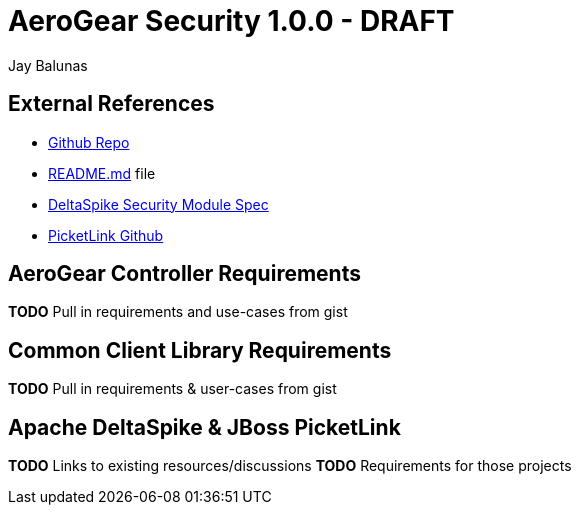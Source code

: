 AeroGear Security 1.0.0 - DRAFT
===============================
:Author: Bruno Oliveira
:Author: Jay Balunas

External References
-------------------

* link:https://github.com/aerogear/aerogear-security/[Github Repo]
* link:https://github.com/aerogear/aerogear-security/blob/master/README.md[README.md] file
* link:https://cwiki.apache.org/confluence/display/DeltaSpike/Security+Module+Drafts[DeltaSpike Security Module Spec]
* link:https://github.com/picketlink/[PicketLink Github]

AeroGear Controller Requirements
--------------------------------

*TODO* Pull in requirements and use-cases from gist

Common Client Library Requirements
----------------------------------

*TODO* Pull in requirements & user-cases from gist

Apache DeltaSpike & JBoss PicketLink
------------------------------------

*TODO* Links to existing resources/discussions
*TODO* Requirements for those projects
